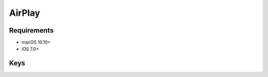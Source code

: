 AirPlay
=======

.. pfm:: com.apple.airplay manifest.plist

Requirements
------------

- macOS 10.10+
- iOS 7.0+



Keys
----

.. pfmkey:: Whitelist com.apple.airplay manifest.plist

.. pfmkey:: Passwords com.apple.airplay manifest.plist